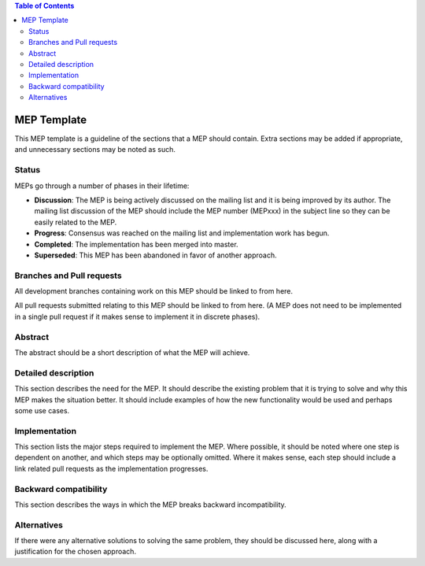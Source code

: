 .. contents:: Table of Contents

.. author:: Michael Droettboom

.. date:: August 3, 2012


MEP Template
============


This MEP template is a guideline of the sections that a MEP should contain.  Extra sections may be added if appropriate, and unnecessary sections may be noted as such.

Status
------

MEPs go through a number of phases in their lifetime:

- **Discussion**: The MEP is being actively discussed on the mailing list and it is being improved by its author.  The mailing list discussion of the MEP should include the MEP number (MEPxxx) in the subject line so they can be easily related to the MEP.

- **Progress**: Consensus was reached on the mailing list and implementation work has begun.

- **Completed**: The implementation has been merged into master.

- **Superseded**: This MEP has been abandoned in favor of another approach.

Branches and Pull requests
--------------------------

All development branches containing work on this MEP should be linked to from here.

All pull requests submitted relating to this MEP should be linked to from here.  (A MEP does not need to be implemented in a single pull request if it makes sense to implement it in discrete phases).

Abstract
--------

The abstract should be a short description of what the MEP will achieve.

Detailed description
--------------------

This section describes the need for the MEP.  It should describe the existing problem that it is trying to solve and why this MEP makes the situation better.  It should include examples of how the new functionality would be used and perhaps some use cases.

Implementation
--------------

This section lists the major steps required to implement the MEP.  Where possible, it should be noted where one step is dependent on another, and which steps may be optionally omitted.  Where it makes sense, each  step should include a link related pull requests as the implementation progresses.

Backward compatibility
----------------------

This section describes the ways in which the MEP breaks backward incompatibility.

Alternatives
------------

If there were any alternative solutions to solving the same problem, they should be discussed here, along with a justification for the chosen approach.
